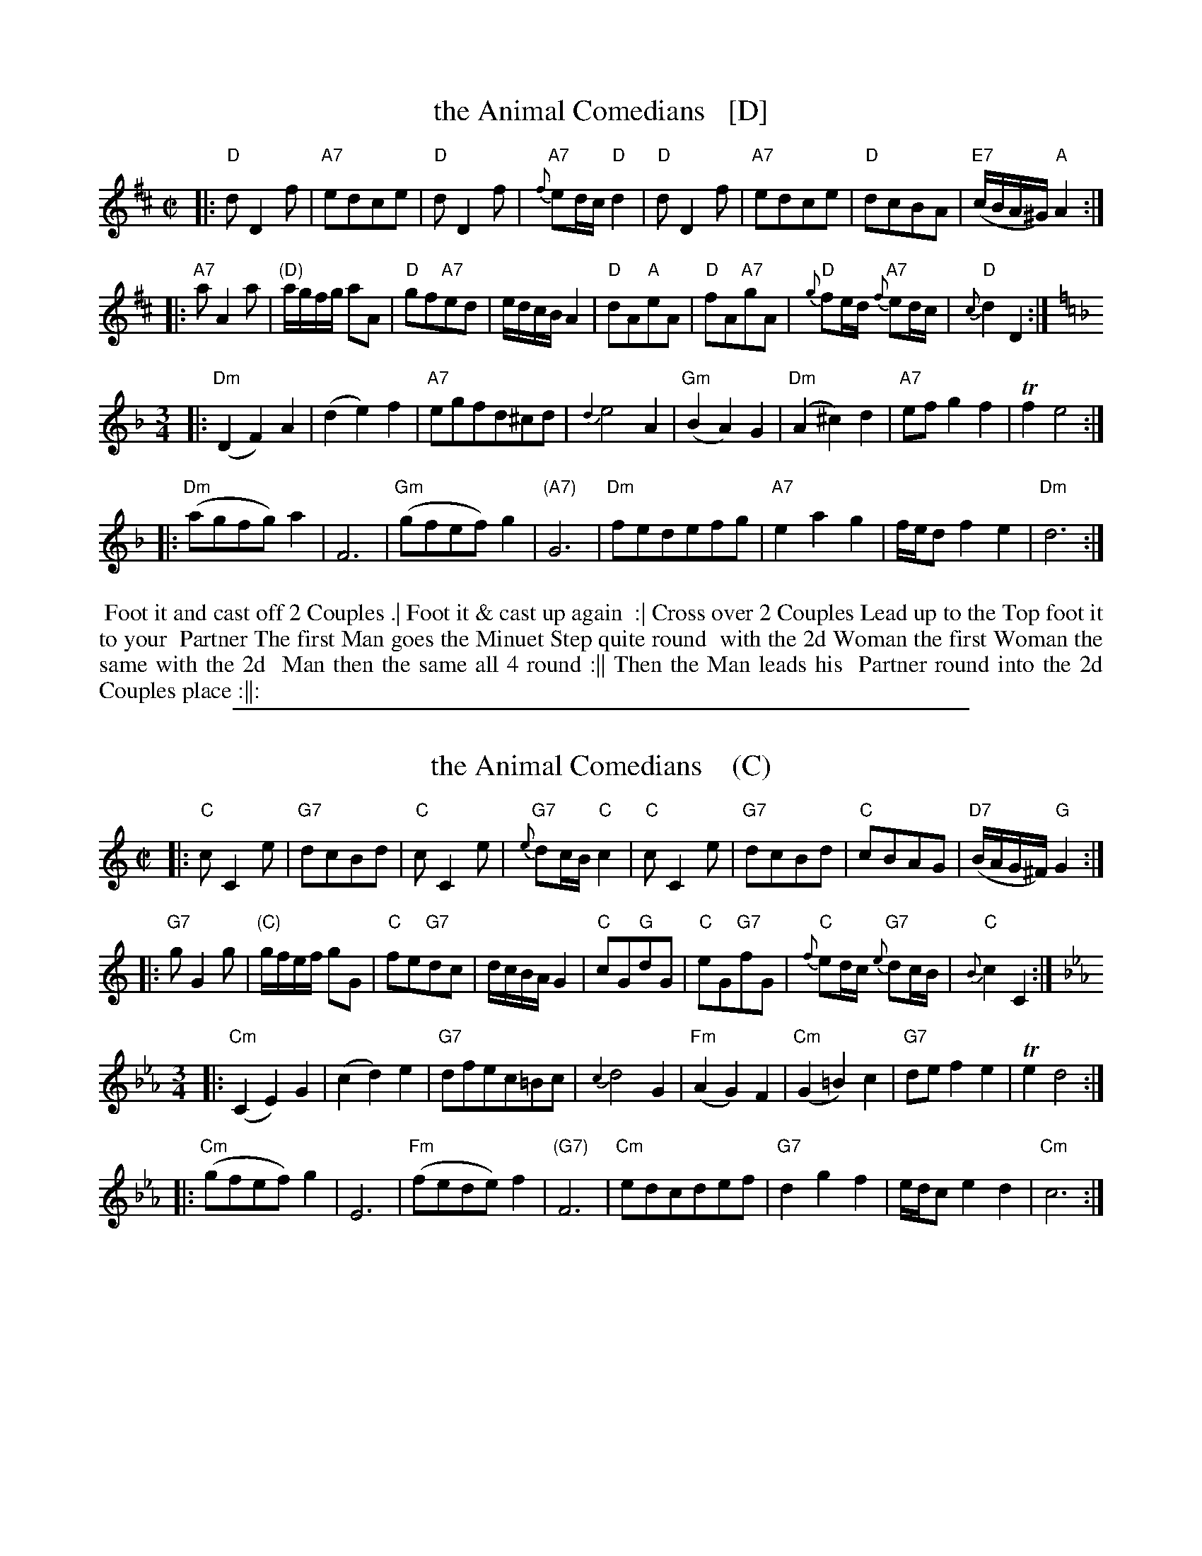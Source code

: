 
X: 175
T: the Animal Comedians   [D]
R: reel+waltz
S: Page "88" image from Darlene Wigton, Nov 2015
Z: 2015 John Chambers <jc:trillian.mit.edu>
M: C|
L: 1/16
K: D
% - - - - - - - - - - - - - - - - - - - - - - - - - - - - -
|:\
"D"d2 D4 f2 | "A7"e2d2c2e2 | "D"d2 D4 f2 | "A7"{f}e2dc "D"d4 |\
"D"d2 D4 f2 | "A7"e2d2c2e2 | "D"d2c2B2A2 | "E7"(cBA^G) "A"A4 :|
|:\
"A7"a2 A4 a2 | "(D)"agfg a2A2 | "D"g2f2"A7"e2d2 | edcB A4 |\
"D"d2A2"A"e2A2 | "D"f2A2"A7"g2A2 | "D"{g}f2ed "A7"{f}e2dc | "D"{c}d4 D4 :|
K: Dm
M: 3/4
L: 1/8
|:\
"Dm"(D2 F2) A2 | (d2 e2) f2 | "A7"egfd^cd | {d2}e4 A2 |\
"Gm"(B2 A2) G2 | "Dm"(A2 ^c2) d2 | "A7"ef g2 f2 | Tf2 e4 :|
|:\
"Dm"(agfg) a2 | F6 | "Gm"(gfef) g2 | "(A7)"G6 |\
"Dm"fedefg | "A7"e2 a2 g2 | f/e/d f2 e2 | "Dm"d6 :|
% - - - - - - - - - - Dance description - - - - - - - - - -
%%begintext align
%% Foot it and cast off 2 Couples .| Foot it & cast up again
%% :| Cross over 2 Couples Lead up to the Top foot it to your
%% Partner The first Man goes the Minuet Step quite round
%% with the 2d Woman the first Woman the same with the 2d
%% Man then the same all 4 round :|| Then the Man leads his
%% Partner round into the 2d Couples place :||:
%%endtext
% - - - - - - - - - - - - - - - - - - - - - - - - - - - - -

%%sep 1 1 500

X: 175
T: the Animal Comedians    (C)
R: reel+waltz
S: Page "88" image from Darlene Wigton, Nov 2015
Z: 2015 John Chambers <jc:trillian.mit.edu>
M: C|
L: 1/16
K: C
% - - - - - - - - - - - - - - - - - - - - - - - - - - - - -
|:\
"C"c2 C4 e2 | "G7"d2c2B2d2 | "C"c2 C4 e2 | "G7"{e}d2cB "C"c4 |\
"C"c2 C4 e2 | "G7"d2c2B2d2 | "C"c2B2A2G2 | "D7"(BAG^F) "G"G4 :|
|:\
"G7"g2 G4 g2 | "(C)"gfef g2G2 | "C"f2e2"G7"d2c2 | dcBA G4 |\
"C"c2G2"G"d2G2 | "C"e2G2"G7"f2G2 | "C"{f}e2dc "G7"{e}d2cB | "C"{B}c4 C4 :|
K: Cm
M: 3/4
L: 1/8
|:\
"Cm"(C2 E2) G2 | (c2 d2) e2 | "G7"dfec=Bc | {c2}d4 G2 |\
"Fm"(A2 G2) F2 | "Cm"(G2 =B2) c2 | "G7"de f2 e2 | Te2 d4 :|
|:\
"Cm"(gfef) g2 | E6 | "Fm"(fede) f2 | "(G7)"F6 |\
"Cm"edcdef | "G7"d2 g2 f2 | e/d/c e2 d2 | "Cm"c6 :|
% - - - - - - - - - - Dance description - - - - - - - - - -
% %begintext align
% % Foot it and cast off 2 Couples .| Foot it & cast up again
% % :| Cross over 2 Couples Lead up to the Top foot it to your
% % Partner The first Man goes the Minuet Step quite round
% % with the 2d Woman the first Woman the same with the 2d
% % Man then the same all 4 round :|| Then the Man leads his
% % Partner round into the 2d Couples place :||:
% %endtext
% - - - - - - - - - - - - - - - - - - - - - - - - - - - - -
